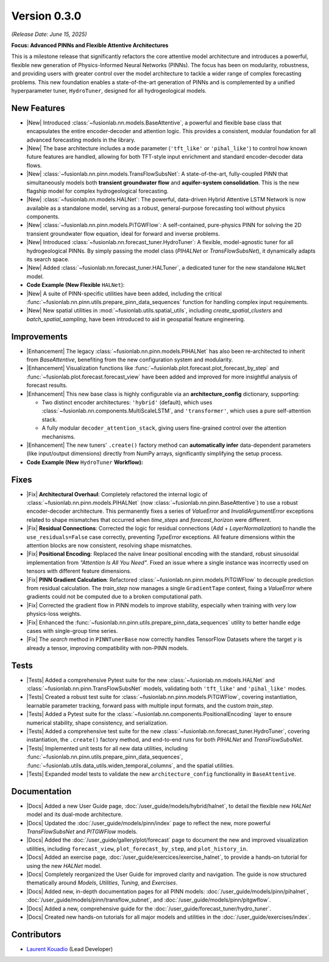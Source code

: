 .. _release_v0.3.0:

===============
Version 0.3.0
===============
*(Release Date: June 15, 2025)*

**Focus: Advanced PINNs and Flexible Attentive Architectures**

This is a milestone release that significantly refactors the core
attentive model architecture and introduces a powerful, flexible new
generation of Physics-Informed Neural Networks (PINNs). The focus has
been on modularity, robustness, and providing users with greater
control over the model architecture to tackle a wider range of
complex forecasting problems. This new foundation enables 
a state-of-the-art generation of PINNs and is complemented by a 
unified hyperparameter tuner, ``HydroTuner``, designed for all 
hydrogeological models.

New Features
~~~~~~~~~~~~~~~

* |New| Introduced :class:`~fusionlab.nn.models.BaseAttentive`,
  a powerful and flexible base class that encapsulates the
  entire encoder-decoder and attention logic. This provides a
  consistent, modular foundation for all advanced forecasting
  models in the library.
* |New| The base architecture includes a ``mode`` parameter
  (``'tft_like'`` or ``'pihal_like'``) to control how known
  future features are handled, allowing for both TFT-style input
  enrichment and standard encoder-decoder data flows.
* |New| :class:`~fusionlab.nn.pinn.models.TransFlowSubsNet`:
  A state-of-the-art, fully-coupled PINN that simultaneously
  models both **transient groundwater flow** and **aquifer-system
  consolidation**. This is the new flagship model for complex
  hydrogeological forecasting.
* |New| :class:`~fusionlab.nn.models.HALNet`: The powerful,
  data-driven Hybrid Attentive LSTM Network is now available as
  a standalone model, serving as a robust, general-purpose
  forecasting tool without physics components.
* |New| :class:`~fusionlab.nn.pinn.models.PiTGWFlow`: A self-contained,
  pure-physics PINN for solving the 2D transient groundwater
  flow equation, ideal for forward and inverse problems.
* |New| Introduced :class:`~fusionlab.nn.forecast_tuner.HydroTuner`:
  A flexible, model-agnostic tuner for all hydrogeological PINNs.
  By simply passing the model class (`PIHALNet` or
  `TransFlowSubsNet`), it dynamically adapts its search space.
* |New| Added :class:`~fusionlab.nn.forecast_tuner.HALTuner`, a
  dedicated tuner for the new standalone ``HALNet`` model.
  
* **Code Example (New Flexible** ``HALNet``):

  .. code-block:: python
     :linenos:

     import numpy as np
     import tensorflow as tf
     from fusionlab.nn.models import HALNet

     # 1. Define model config for "tft_like" mode
     TIME_STEPS, HORIZON = 8, 4
     halnet_tft = HALNet(
         mode='tft_like',
         static_input_dim=3, dynamic_input_dim=5, future_input_dim=2,
         output_dim=1, forecast_horizon=HORIZON, max_window_size=TIME_STEPS
     )

     # Data must span both lookback and forecast periods
     future_span_tft = TIME_STEPS + HORIZON
     inputs_tft = [
         tf.random.normal((2, 3)), # Static
         tf.random.normal((2, TIME_STEPS, 5)), # Dynamic
         tf.random.normal((2, future_span_tft, 2)) # Future
     ]
     output_tft = halnet_tft(inputs_tft)
     print(f"TFT-like mode output shape: {output_tft.shape}")

     # 2. Define model config for "pihal_like" mode
     halnet_pihal = HALNet(
         mode='pihal_like',
         static_input_dim=3, dynamic_input_dim=5, future_input_dim=2,
         output_dim=1, forecast_horizon=HORIZON, max_window_size=TIME_STEPS
     )
     # Data only needs to cover the forecast horizon for future features
     future_span_pihal = HORIZON
     inputs_pihal = [
         tf.random.normal((2, 3)), # Static
         tf.random.normal((2, TIME_STEPS, 5)), # Dynamic
         tf.random.normal((2, future_span_pihal, 2)) # Future
     ]
     output_pihal = halnet_pihal(inputs_pihal)
     print(f"PIHAL-like mode output shape: {output_pihal.shape}")

* |New| A suite of PINN-specific utilities have been added,
  including the critical
  :func:`~fusionlab.nn.pinn.utils.prepare_pinn_data_sequences`
  function for handling complex input requirements.
* |New| New spatial utilities in :mod:`~fusionlab.utils.spatial_utils`,
  including `create_spatial_clusters` and `batch_spatial_sampling`,
  have been introduced to aid in geospatial feature engineering.

Improvements
~~~~~~~~~~~~~~~

* |Enhancement| The legacy :class:`~fusionlab.nn.pinn.models.PIHALNet`
  has also been re-architected to inherit from `BaseAttentive`,
  benefiting from the new configuration system and modularity.
* |Enhancement| Visualization functions like
  :func:`~fusionlab.plot.forecast.plot_forecast_by_step` and
  :func:`~fusionlab.plot.forecast.forecast_view` have been added
  and improved for more insightful analysis of forecast results.
* |Enhancement| This new base class is highly configurable via an
  **architecture_config** dictionary, supporting:
  
  * Two distinct encoder architectures: ``'hybrid'`` (default),
    which uses :class:`~fusionlab.nn.components.MultiScaleLSTM`,
    and ``'transformer'``, which uses a pure self-attention stack.
  * A fully modular ``decoder_attention_stack``, giving users
    fine-grained control over the attention mechanisms.
* |Enhancement| The new tuners' ``.create()`` factory method can
  **automatically infer** data-dependent parameters (like
  input/output dimensions) directly from NumPy arrays,
  significantly simplifying the setup process.
  
* **Code Example (New** ``HydroTuner`` **Workflow):**

  .. code-block:: python
     :linenos:

     from fusionlab.nn.forecast_tuner import HydroTuner
     from fusionlab.nn.pinn.models import TransFlowSubsNet
     # Assume 'inputs' and 'targets' are pre-prepared NumPy dicts

     # 1. Define a search space for the model
     search_space = {
         "embed_dim": [32, 64],
         "dropout_rate": {"type": "float", "min_value": 0.1, "max_value": 0.3},
         "K": ["learnable", 1e-4],  # Physics HP for TransFlowSubsNet
         "learning_rate": [1e-3, 5e-4]
     }

     # 2. Instantiate the Tuner using the .create() factory method
     tuner = HydroTuner.create(
         model_name_or_cls=TransFlowSubsNet, # Specify the model to tune
         inputs_data=inputs,
         targets_data=targets,
         search_space=search_space,
         max_trials=10,
         project_name="New_TransFlow_Tuning"
     )

     # 3. Run the search
     print("Starting tuning with the new HydroTuner...")
     best_model, best_hps, _ = tuner.run(
         inputs=inputs,
         y=targets,
         epochs=20,
         callbacks=[tf.keras.callbacks.EarlyStopping('val_loss', patience=5)]
     )


Fixes
~~~~~

* |Fix| **Architectural Overhaul**: Completely refactored the internal
  logic of :class:`~fusionlab.nn.pinn.models.PIHALNet` 
  (now :class:`~fusionlab.nn.pinn.BaseAttentive`) to use a robust
  encoder-decoder architecture. This permanently fixes a series of
  `ValueError` and `InvalidArgumentError` exceptions related to
  shape mismatches that occurred when `time_steps` and
  `forecast_horizon` were different.
* |Fix| **Residual Connections**: Corrected the logic for residual
  connections (`Add` + `LayerNormalization`) to handle the
  ``use_residuals=False`` case correctly, preventing `TypeError`
  exceptions. All feature dimensions within the attention blocks are
  now consistent, resolving shape mismatches.
* |Fix| **Positional Encoding**: Replaced the naive linear positional
  encoding with the standard, robust sinusoidal implementation from
  `"Attention Is All You Need"`. Fixed an issue where a single
  instance was incorrectly used on tensors with different feature
  dimensions.
* |Fix| **PINN Gradient Calculation**: Refactored :class:`~fusionlab.nn.pinn.models.PiTGWFlow` to
  decouple prediction from residual calculation. The `train_step` now
  manages a single ``GradientTape`` context, fixing a `ValueError` where
  gradients could not be computed due to a broken computational path.

* |Fix| Corrected the gradient flow in PINN models to improve
  stability, especially when training with very low physics-loss
  weights.
* |Fix| Enhanced the :func:`~fusionlab.nn.pinn.utils.prepare_pinn_data_sequences` 
  utility to better handle edge cases with single-group time series.
* |Fix| The `search` method in ``PINNTunerBase`` now correctly handles
  TensorFlow Datasets where the target `y` is already a tensor,
  improving compatibility with non-PINN models.


Tests
~~~~~
* |Tests| Added a comprehensive Pytest suite for the new :class:`~fusionlab.nn.mdoels.HALNet`
  and :class:`~fusionlab.nn.pinn.TransFlowSubsNet` models, validating both ``'tft_like'`` and
  ``'pihal_like'`` modes.
* |Tests| Created a robust test suite for :class:`~fusionlab.nn.pinn.models.PiTGWFlow`, covering
  instantiation, learnable parameter tracking, forward pass with
  multiple input formats, and the custom `train_step`.
* |Tests| Added a Pytest suite for the :class:`~fusionlab.nn.components.PositionalEncoding` layer
  to ensure numerical stability, shape consistency, and serialization.

* |Tests| Added a comprehensive test suite for the new :class:`~fusionlab.nn.forecast_tuner.HydroTuner`,
  covering instantiation, the ``.create()`` factory method, and
  end-to-end runs for both `PIHALNet` and `TransFlowSubsNet`.
* |Tests| Implemented unit tests for all new data utilities,
  including :func:`~fusionlab.nn.pinn.utils.prepare_pinn_data_sequences`,
  :func:`~fusionlab.utils.data_utils.widen_temporal_columns`,
  and the spatial utilities.
* |Tests| Expanded model tests to validate the new
  ``architecture_config`` functionality in ``BaseAttentive``.
  
Documentation
~~~~~~~~~~~~~
* |Docs| Added a new User Guide page, :doc:`/user_guide/models/hybrid/halnet`,
  to detail the flexible new `HALNet` model and its dual-mode
  architecture.
* |Docs| Updated the :doc:`/user_guide/models/pinn/index` page to reflect
  the new, more powerful `TransFlowSubsNet` and `PITGWFlow` models.
* |Docs| Added the :doc:`/user_guide/gallery/plot/forecast` page to
  document the new and improved visualization utilities, including
  ``forecast_view``, ``plot_forecast_by_step``, and ``plot_history_in``.
* |Docs| Added an exercise page, :doc:`/user_guide/exercices/exercise_halnet`,
  to provide a hands-on tutorial for using the new `HALNet` model.
* |Docs| Completely reorganized the User Guide for improved clarity
  and navigation. The guide is now structured thematically around
  `Models`, `Utilities`, `Tuning`, and `Exercises`.
* |Docs| Added new, in-depth documentation pages for all PINN
  models: :doc:`/user_guide/models/pinn/pihalnet`,
  :doc:`/user_guide/models/pinn/transflow_subnet`, and
  :doc:`/user_guide/models/pinn/pitgwflow`.
* |Docs| Added a new, comprehensive guide for the
  :doc:`/user_guide/forecast_tuner/hydro_tuner`.
* |Docs| Created new hands-on tutorials for all major models and
  utilities in the :doc:`/user_guide/exercises/index`.

Contributors
~~~~~~~~~~~~~
* `Laurent Kouadio <https://earthai-tech.github.io/>`_ (Lead Developer)